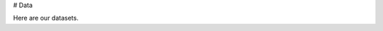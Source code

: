 # Data

Here are our datasets.

.. bibliography:: bibliography/datasets.bib
   :all:
   :style: unsrt
